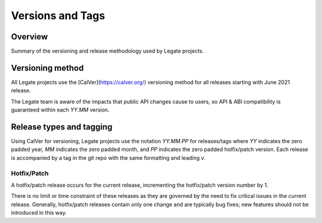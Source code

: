 Versions and Tags
=================

Overview
--------

Summary of the versioning and release methodology used by Legate projects.

Versioning method
-----------------

All Legate projects use the [CalVer](https://calver.org/) versioning method for
all releases starting with June 2021 release.

The Legate team is aware of the impacts that public API changes cause to users,
so API & ABI compatibility is guaranteed within each `YY.MM` version.

Release types and tagging
-------------------------

Using CalVer for versioning, Legate projects use the notation `YY.MM.PP` for
releases/tags where `YY` indicates the zero padded year, `MM` indicates the zero
padded month, and `PP` indicates the zero padded hotfix/patch version. Each
release is accompanied by a tag in the git repo with the same formatting and
leading `v`.

Hotfix/Patch
____________

A hotfix/patch release occurs for the current release, incrementing the
hotfix/patch version number by 1.

There is no limit or time constraint of these releases as they are governed by
the need to fix critical issues in the current release. Generally, hotfix/patch
releases contain only one change and are typically bug fixes; new features
should not be introduced in this way.
